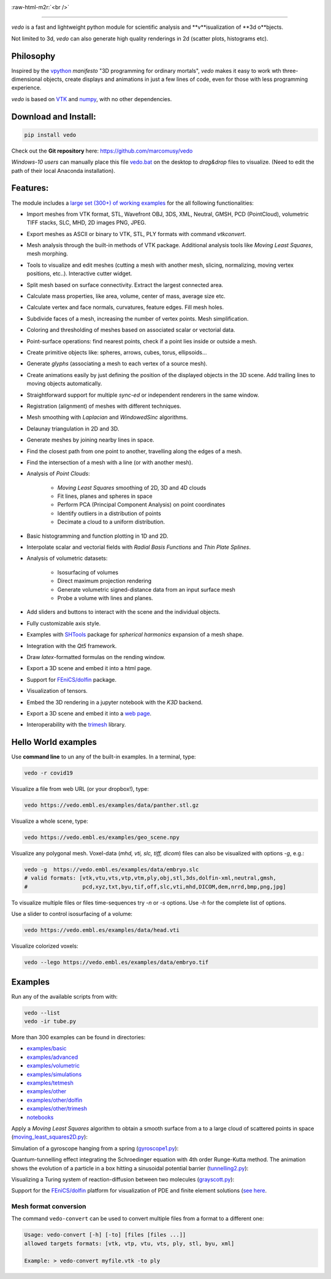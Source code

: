 .. role:: raw-html-m2r(raw)
   :format: html

.. image:: https://user-images.githubusercontent.com/32848391/90966721-1e420980-e4d6-11ea-998f-3285d512541f.png

:raw-html-m2r:`<br />`

.. image:: https://pepy.tech/badge/vtkplotter
   :target: https://pepy.tech/project/vtkplotter
   :alt: Downloads

.. image:: https://img.shields.io/badge/license-MIT-blue.svg
   :target: https://en.wikipedia.org/wiki/MIT_License
   :alt: lics

.. image:: https://img.shields.io/badge/python-2.7%7C3.6-brightgreen.svg
   :target: https://pypi.org/project/vedo
   :alt: pythvers

.. image:: https://img.shields.io/badge/docs%20by-gendocs-blue.svg
   :target: https://gendocs.readthedocs.io/en/latest/
   :alt: Documentation Built by gendocs

.. image:: https://zenodo.org/badge/DOI/10.5281/zenodo.2561402.svg
   :target: https://doi.org/10.5281/zenodo.2561402

---------------------

`vedo` is a fast and lightweight python module
for scientific analysis and **v**isualization of **3d o**bjects.

Not limited to 3d, `vedo` can also generate high quality renderings in 2d (scatter plots, histograms etc).


Philosophy
----------

Inspired by the `vpython <https://vpython.org/>`_ *manifesto* "3D programming for ordinary mortals",
*vedo* makes it easy to work wth three-dimensional objects, create displays and animations
in just a few lines of code, even for those with less programming experience.

`vedo` is based on `VTK <https://www.vtk.org/>`_ and `numpy <http://www.numpy.org/>`_,
with no other dependencies.


Download and Install:
---------------------

.. code-block:: bash

   pip install vedo

Check out the **Git repository** here: https://github.com/marcomusy/vedo

*Windows-10 users* can manually place this file
`vedo.bat <https://github.com/marcomusy/vedo/blob/master/vedo.bat>`_
on the desktop to *drag&drop* files to visualize.
(Need to edit the path of their local Anaconda installation).


Features:
---------

The module includes a
`large set (300+) of working examples <https://github.com/marcomusy/vedo/tree/master/vedo/examples>`_
for the all following functionalities:

- Import meshes from VTK format, STL, Wavefront OBJ, 3DS, XML, Neutral, GMSH, PCD (PointCloud), volumetric TIFF stacks, SLC, MHD, 2D images PNG, JPEG.
- Export meshes as ASCII or binary to VTK, STL, PLY formats with command `vtkconvert`.
- Mesh analysis through the built-in methods of VTK package. Additional analysis tools like *Moving Least Squares*, mesh morphing.
- Tools to visualize and edit meshes (cutting a mesh with another mesh, slicing, normalizing, moving vertex positions, etc..). Interactive cutter widget.
- Split mesh based on surface connectivity. Extract the largest connected area.
- Calculate mass properties, like area, volume, center of mass, average size etc.
- Calculate vertex and face normals, curvatures, feature edges. Fill mesh holes.
- Subdivide faces of a mesh, increasing the number of vertex points. Mesh simplification.
- Coloring and thresholding of meshes based on associated scalar or vectorial data.
- Point-surface operations: find nearest points, check if a point lies inside or outside a mesh.
- Create primitive objects like: spheres, arrows, cubes, torus, ellipsoids...
- Generate *glyphs* (associating a mesh to each vertex of a source mesh).
- Create animations easily by just defining the position of the displayed objects in the 3D scene. Add trailing lines to moving objects automatically.
- Straightforward support for multiple `sync-ed` or independent renderers in  the same window.
- Registration (alignment) of meshes with different techniques.
- Mesh smoothing with `Laplacian` and `WindowedSinc` algorithms.
- Delaunay triangulation in 2D and 3D.
- Generate meshes by joining nearby lines in space.
- Find the closest path from one point to another, travelling along the edges of a mesh.
- Find the intersection of a mesh with a line (or with another mesh).
- Analysis of `Point Clouds`:

    - `Moving Least Squares` smoothing of 2D, 3D and 4D clouds
    - Fit lines, planes and spheres in space
    - Perform PCA (Principal Component Analysis) on point coordinates
    - Identify outliers in a distribution of points
    - Decimate a cloud to a uniform distribution.
- Basic histogramming and function plotting in 1D and 2D.
- Interpolate scalar and vectorial fields with *Radial Basis Functions* and *Thin Plate Splines*.
- Analysis of volumetric datasets:

    - Isosurfacing of volumes
    - Direct maximum projection rendering
    - Generate volumetric signed-distance data from an input surface mesh
    - Probe a volume with lines and planes.
- Add sliders and buttons to interact with the scene and the individual objects.
- Fully customizable axis style.
- Examples with `SHTools <https://shtools.oca.eu>`_ package for *spherical harmonics* expansion of a mesh shape.
- Integration with the *Qt5* framework.
- Draw `latex`-formatted formulas on the rending window.
- Export a 3D scene and embed it into a html page.
- Support for `FEniCS/dolfin <https://fenicsproject.org/>`_ package.
- Visualization of tensors.
- Embed the 3D rendering in a jupyter notebook with the *K3D* backend.
- Export a 3D scene and embed it into a `web page <https://vedo.embl.es/examples/fenics_elasticity.html>`_.
- Interoperability with the `trimesh <https://trimsh.org/>`_ library.


Hello World examples
--------------------
Use **command line** to un any of the built-in examples. In a terminal, type:

.. code-block:: bash

    vedo -r covid19

.. image:: https://user-images.githubusercontent.com/32848391/77330206-4824b380-6d1f-11ea-9bc3-e3aef970dcc2.gif


Visualize a file from web URL (or your dropbox!), type:

.. code-block:: bash

    vedo https://vedo.embl.es/examples/data/panther.stl.gz

.. image:: https://user-images.githubusercontent.com/32848391/91658688-c05f8400-eaca-11ea-9cb9-7c4896e116f9.png


Visualize a whole scene, type:

.. code-block:: bash

    vedo https://vedo.embl.es/examples/geo_scene.npy

.. image:: https://user-images.githubusercontent.com/32848391/81397531-d2867280-9127-11ea-8cc8-0effbbbebf2d.jpg


Visualize any polygonal mesh.
Voxel-data (*mhd, vti, slc, tiff, dicom*) files can also be visualized
with options `-g`, e.g.:

.. code-block:: bash

    vedo -g  https://vedo.embl.es/examples/data/embryo.slc
    # valid formats: [vtk,vtu,vts,vtp,vtm,ply,obj,stl,3ds,dolfin-xml,neutral,gmsh,
    #                 pcd,xyz,txt,byu,tif,off,slc,vti,mhd,DICOM,dem,nrrd,bmp,png,jpg]

.. image:: https://user-images.githubusercontent.com/32848391/58336107-5a09a180-7e43-11e9-8c4e-b50e4e95ae71.gif

To visualize multiple files or files time-sequences try `-n` or `-s` options. Use `-h` for the complete list of options.


Use a slider to control isosurfacing of a volume:

.. code-block:: bash

    vedo https://vedo.embl.es/examples/data/head.vti

.. image:: https://user-images.githubusercontent.com/32848391/56972083-a7f3f800-6b6a-11e9-9cb3-1047b69dcad2.gif


Visualize colorized voxels:

.. code-block:: bash

    vedo --lego https://vedo.embl.es/examples/data/embryo.tif

.. image:: https://user-images.githubusercontent.com/32848391/56969949-71b47980-6b66-11e9-8251-4bbdb275cb22.jpg



Examples
--------

Run any of the available scripts from with:

.. code-block:: bash

    vedo --list
    vedo -ir tube.py


More than 300 examples can be found in directories:

- `examples/basic <https://github.com/marcomusy/vedo/tree/master/examples/basic>`_
- `examples/advanced <https://github.com/marcomusy/vedo/tree/master/examples/advanced>`_
- `examples/volumetric <https://github.com/marcomusy/vedo/tree/master/examples/volumetric>`_
- `examples/simulations <https://github.com/marcomusy/vedo/tree/master/examples/simulations>`_
- `examples/tetmesh <https://github.com/marcomusy/vedo/tree/master/examples/tetmesh>`_
- `examples/other <https://github.com/marcomusy/vedo/tree/master/examples/other>`_
- `examples/other/dolfin <https://github.com/marcomusy/vedo/tree/master/examples/other/dolfin>`_
- `examples/other/trimesh <https://github.com/marcomusy/vedo/tree/master/examples/other/trimesh>`_
- `notebooks <https://github.com/marcomusy/vedo/blob/master/notebooks>`_

Apply a *Moving Least Squares* algorithm to obtain a smooth surface from a to a
large cloud of scattered points in space
(`moving_least_squares2D.py <https://github.com/marcomusy/vedo/blob/master/examples/advanced/moving_least_squares2D.py>`_):

.. image:: https://user-images.githubusercontent.com/32848391/50738808-5816ad00-11d8-11e9-9854-c952be6fb941.jpg
   :target: https://github.com/marcomusy/vedo/blob/master/examples/advanced/moving_least_squares2D.py
   :alt: rabbit


Simulation of a gyroscope hanging from a spring
(`gyroscope1.py <https://github.com/marcomusy/vedo/blob/master/examples/simulations/gyroscope1.py>`_):

.. image:: https://user-images.githubusercontent.com/32848391/39766016-85c1c1d6-52e3-11e8-8575-d167b7ce5217.gif
   :target: https://github.com/marcomusy/vedo/blob/master/examples/simulations/gyroscope1.py
   :alt: gyro


Quantum-tunnelling effect integrating the Schroedinger equation with 4th order Runge-Kutta method.
The animation shows the evolution of a particle in a box hitting a sinusoidal potential barrier
(`tunnelling2.py <https://github.com/marcomusy/vedo/blob/master/examples/simulations/tunnelling2.py>`_):

.. image:: https://user-images.githubusercontent.com/32848391/47751431-06aae880-dc92-11e8-9fcf-6659123edbfa.gif
   :target: https://github.com/marcomusy/vedo/blob/master/examples/simulations/tunnelling2.py
   :alt: qsine2



Visualizing a Turing system of reaction-diffusion between two molecules
(`grayscott.py <https://github.com/marcomusy/vedo/blob/master/examples/simulations/grayscott.py>`_):

.. image:: https://user-images.githubusercontent.com/32848391/80291855-87e11f80-8751-11ea-9428-12e193a2a66e.gif
   :target: https://github.com/marcomusy/vedo/blob/master/examples/simulations/grayscott.py
   :alt: turing



Support for the `FEniCS/dolfin <https://fenicsproject.org/>`_ platform for visualization of PDE and
finite element solutions
(`see here <https://github.com/marcomusy/vedo/blob/master/examples/other/dolfin>`_.

.. image:: https://user-images.githubusercontent.com/32848391/58368591-8b3fab80-7eef-11e9-882f-8b8eaef43567.gif



Mesh format conversion
^^^^^^^^^^^^^^^^^^^^^^

The command ``vedo-convert`` can be used to convert multiple files from a format to a different one:

.. code-block:: bash

   Usage: vedo-convert [-h] [-to] [files [files ...]]
   allowed targets formats: [vtk, vtp, vtu, vts, ply, stl, byu, xml]

   Example: > vedo-convert myfile.vtk -to ply
